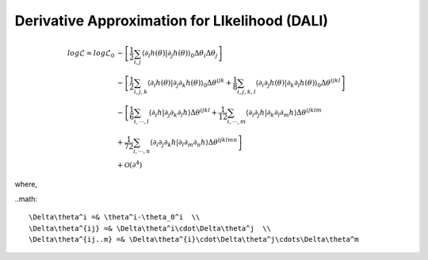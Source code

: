 =================================
Derivative Approximation for LIkelihood (DALI)
=================================

.. math::

	log\mathcal{L} \approx log\mathcal{L}_{0}&
	 -\left[\frac{1}{2}\sum_{i,j}\left\langle \partial_{i}h(\theta)|\partial_{j}h(\theta)\right\rangle _{0}\Delta\theta_{i}\Delta\theta_{j}\right] \\
	& 
	-\left[\frac{1}{2}\sum_{i,j,k}\left\langle \partial_{i}h(\theta)|\partial_{j}\partial_{k}h(\theta)\right\rangle _{0}\Delta\theta^{ijk}
	+\frac{1}{8}\sum_{i,j,k,l}\left\langle \partial_{i}\partial_{j}h(\theta)|\partial_{k}\partial_{l}h(\theta)\right\rangle _{0}\Delta\theta^{ijkl}\right] \\
	& 
		-\left[\frac{1}{6}\sum_{i,\cdots, l}\left\langle \partial_{i}h|\partial_{j}\partial_{k}\partial_{l}h\right\rangle \Delta\theta^{ijkl}
		+\frac{1}{12}\sum_{i,\cdots, m}\left\langle \partial_{i}\partial_{j}h|\partial_{k}\partial_{l}\partial_{m}h\right\rangle \Delta\theta^{ijklm} \right.\\
	& \left.
		+\frac{1}{72}\sum_{i,\cdots, n}\left\langle \partial_{i}\partial_{j}\partial_{k}h|\partial_{l}\partial_{m}\partial_{n}h\right\rangle \Delta\theta^{ijklmn}
		\right] \\
	& +\mathcal{O}(\partial^{4})

where,

..math::

	\Delta\theta^i =& \theta^i-\theta_0^i  \\ 
	\Delta\theta^{ij} =& \Delta\theta^i\cdot\Delta\theta^j  \\ 
	\Delta\theta^{ij..m} =& \Delta\theta^{i}\cdot\Delta\theta^j\cdots\Delta\theta^m